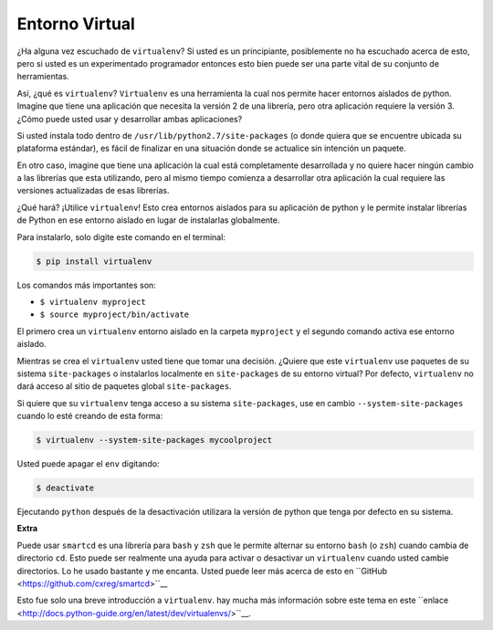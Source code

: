 Entorno Virtual
---------------

¿Ha alguna vez escuchado de ``virtualenv``? Si usted es un principiante,
posiblemente no ha escuchado acerca de esto, pero si usted es un
experimentado programador entonces esto bien puede ser una parte vital
de su conjunto de herramientas. 

Así, ¿qué es ``virtualenv``? ``Virtualenv`` es una herramienta la cual nos
permite hacer entornos aislados de python. Imagine que tiene una aplicación
que necesita la versión 2 de una librería, pero otra aplicación requiere la
versión 3. ¿Cómo puede usted usar y desarrollar ambas aplicaciones?

Si usted instala todo dentro de ``/usr/lib/python2.7/site-packages`` (o
donde quiera que se encuentre ubicada su plataforma estándar), es fácil de
finalizar en una situación donde se actualice sin intención un paquete.

En otro caso, imagine que tiene una aplicación la cual está completamente
desarrollada y no quiere hacer ningún cambio a las librerías que esta
utilizando, pero al mismo tiempo comienza a desarrollar otra aplicación
la cual requiere las versiones actualizadas de esas librerías.

¿Qué hará? ¡Utilice ``virtualenv``! Esto crea entornos aislados para su
aplicación de python y le permite instalar librerías de Python en ese
entorno aislado en lugar de instalarlas globalmente.

Para instalarlo, solo digite este comando en el terminal:

.. code:: python

    $ pip install virtualenv

Los comandos más importantes son:

-  ``$ virtualenv myproject``
-  ``$ source myproject/bin/activate``

El primero crea un ``virtualenv`` entorno aislado en la carpeta ``myproject``
y el segundo comando activa ese entorno aislado.

Mientras se crea el ``virtualenv`` usted tiene que tomar una decisión. ¿Quiere que este
``virtualenv`` use paquetes de su sistema ``site-packages`` o instalarlos localmente en
``site-packages`` de su entorno virtual? Por defecto, ``virtualenv`` no dará acceso al 
sitio de paquetes global ``site-packages``.

Si quiere que su ``virtualenv`` tenga acceso a su sistema ``site-packages``, use en cambio 
``--system-site-packages`` cuando lo esté creando de esta forma:

.. code:: python

    $ virtualenv --system-site-packages mycoolproject

Usted puede apagar el ``env`` digitando:

.. code:: python

    $ deactivate

Ejecutando ``python`` después de la desactivación utilizara la versión de python que
tenga por defecto en su sistema.

**Extra**

Puede usar ``smartcd`` es una librería para ``bash`` y ``zsh`` que le permite alternar
su entorno ``bash`` (o ``zsh``) cuando cambia de directorio ``cd``. Esto puede ser
realmente una ayuda para activar o desactivar un ``virtualenv`` cuando usted cambie
directorios. Lo he usado bastante y me encanta. Usted puede leer más acerca de esto
en ``GitHub <https://github.com/cxreg/smartcd>``__

Esto fue solo una breve introducción a ``virtualenv``. hay mucha más información sobre
este tema en este ``enlace <http://docs.python-guide.org/en/latest/dev/virtualenvs/>``__.
